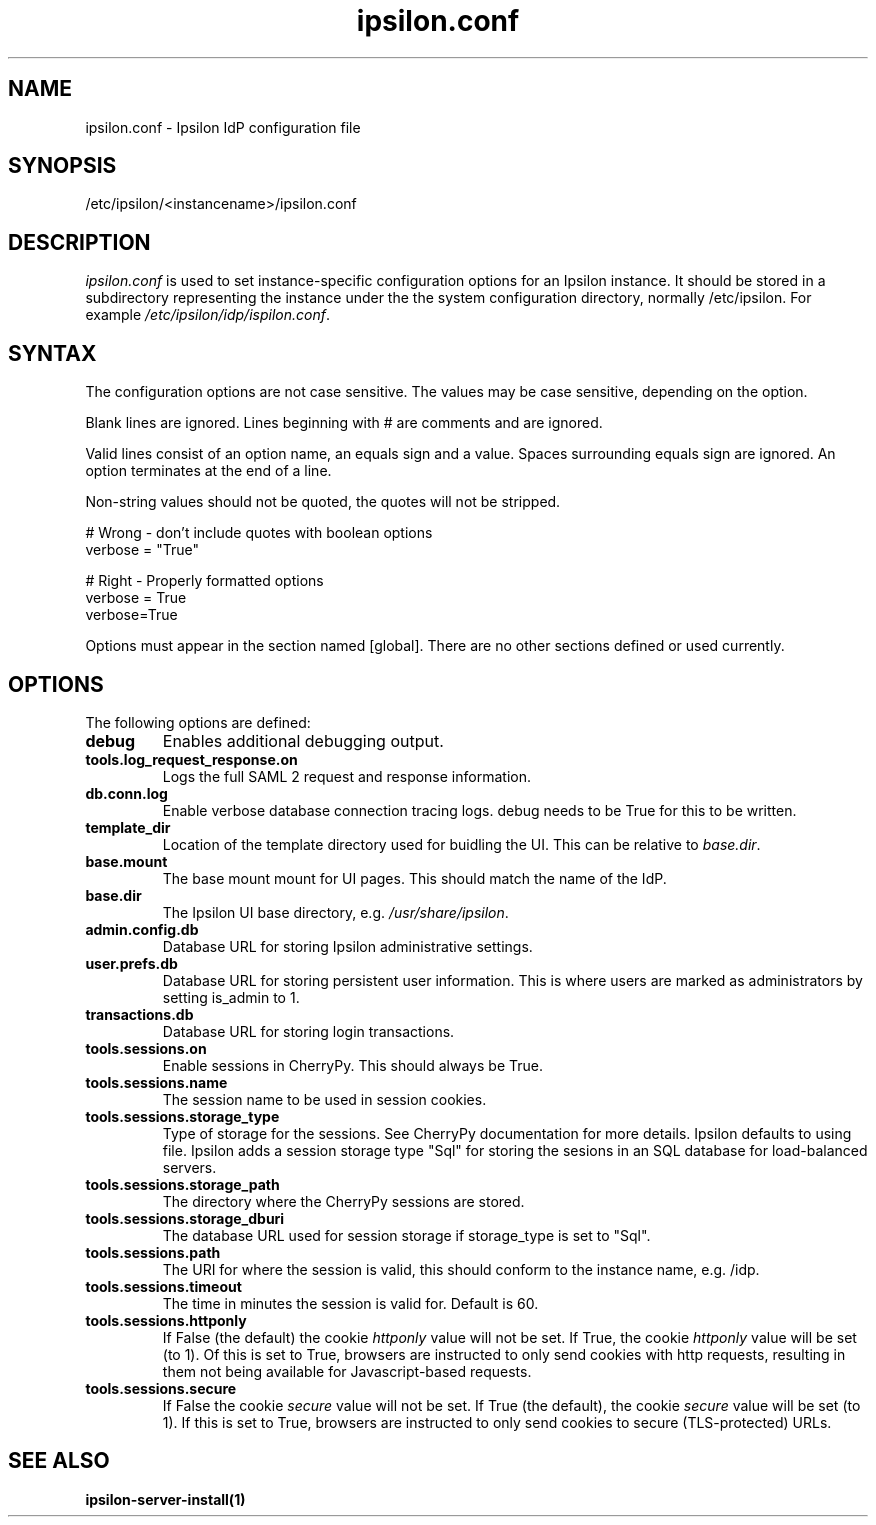 .\" Copyright (C) 2015 Ipsilon Project Contributors
.\"
.TH "ipsilon.conf" "5" "1.1.0" "Ipsilon" "Ipsilon Manual Pages"
.SH "NAME"
ipsilon.conf \- Ipsilon IdP configuration file
.SH "SYNOPSIS"
/etc/ipsilon/<instancename>/ipsilon.conf
.SH "DESCRIPTION"
\fIipsilon.conf\fR is used to set instance\-specific configuration options for an Ipsilon instance. It should be stored in a subdirectory representing the instance under the the system configuration directory, normally /etc/ipsilon. For example \fI/etc/ipsilon/idp/ispilon.conf\fR.

.SH "SYNTAX"
The configuration options are not case sensitive. The values may be case sensitive, depending on the option.

Blank lines are ignored.
Lines beginning with # are comments and are ignored.

Valid lines consist of an option name, an equals sign and a value. Spaces surrounding equals sign are ignored. An option terminates at the end of a line.

Non\-string values should not be quoted, the quotes will not be stripped.

.np
    # Wrong \- don't include quotes with boolean options
    verbose = "True"

    # Right \- Properly formatted options
    verbose = True
    verbose=True
.fi

Options must appear in the section named [global]. There are no other sections defined or used currently.

.SH "OPTIONS"
The following options are defined:
.TP
.B debug
Enables additional debugging output.
.TP
.B tools.log_request_response.on
Logs the full SAML 2 request and response information.
.TP
.B db.conn.log
Enable verbose database connection tracing logs. debug needs to be True for this to be written.
.TP
.B template_dir
Location of the template directory used for buidling the UI. This can be relative to \fIbase.dir\fR.
.TP
.B base.mount
The base mount mount for UI pages. This should match the name of the IdP.
.TP
.B base.dir
The Ipsilon UI base directory, e.g. \fI/usr/share/ipsilon\fR.
.TP
.B admin.config.db
Database URL for storing Ipsilon administrative settings.
.TP
.B user.prefs.db
Database URL for storing persistent user information. This is where users are marked as administrators by setting is_admin to 1.
.TP
.B transactions.db
Database URL for storing login transactions.
.TP
.B tools.sessions.on
Enable sessions in CherryPy. This should always be True.
.TP
.B tools.sessions.name
The session name to be used in session cookies.
.TP
.B tools.sessions.storage_type
Type of storage for the sessions. See CherryPy documentation for more details. Ipsilon defaults to using file. Ipsilon adds a session storage type "Sql" for storing the sesions in an SQL database for load\-balanced servers.
.TP
.B tools.sessions.storage_path
The directory where the CherryPy sessions are stored.
.TP
.B tools.sessions.storage_dburi
The database URL used for session storage if storage_type is set to "Sql".
.TP
.B tools.sessions.path
The URI for where the session is valid, this should conform to the instance name, e.g. /idp.
.TP
.B tools.sessions.timeout
The time in minutes the session is valid for. Default is 60.
.TP
.B tools.sessions.httponly
If False (the default) the cookie \fIhttponly\fR value will not be set. If True, the cookie \fIhttponly\fR value will be set (to 1). Of this is set to True, browsers are instructed to only send cookies with http requests, resulting in them not being available for Javascript\-based requests.
.TP
.B tools.sessions.secure
If False the cookie \fIsecure\fR value will not be set. If True (the default), the cookie \fIsecure\fR value will be set (to 1). If this is set to True, browsers are instructed to only send cookies to secure (TLS\-protected) URLs.
.SH "SEE ALSO"
.BR ipsilon\-server\-install(1)
